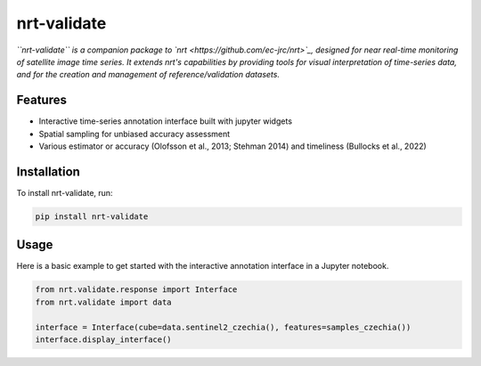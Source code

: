 ************
nrt-validate
************

*``nrt-validate`` is a companion package to `nrt <https://github.com/ec-jrc/nrt>`_, designed for near real-time monitoring of satellite image time series. It extends nrt's capabilities by providing tools for visual interpretation of time-series data, and for the creation and management of reference/validation datasets.*

Features
========
- Interactive time-series annotation interface built with jupyter widgets
- Spatial sampling for unbiased accuracy assessment
- Various estimator or accuracy (Olofsson et al., 2013; Stehman 2014) and timeliness (Bullocks et al., 2022)

Installation
============
To install nrt-validate, run:

.. code-block:: bash

    pip install nrt-validate

Usage
=====
Here is a basic example to get started with the interactive annotation interface in a Jupyter notebook. 

.. code-block:: python

    from nrt.validate.response import Interface
    from nrt.validate import data

    interface = Interface(cube=data.sentinel2_czechia(), features=samples_czechia())
    interface.display_interface()

